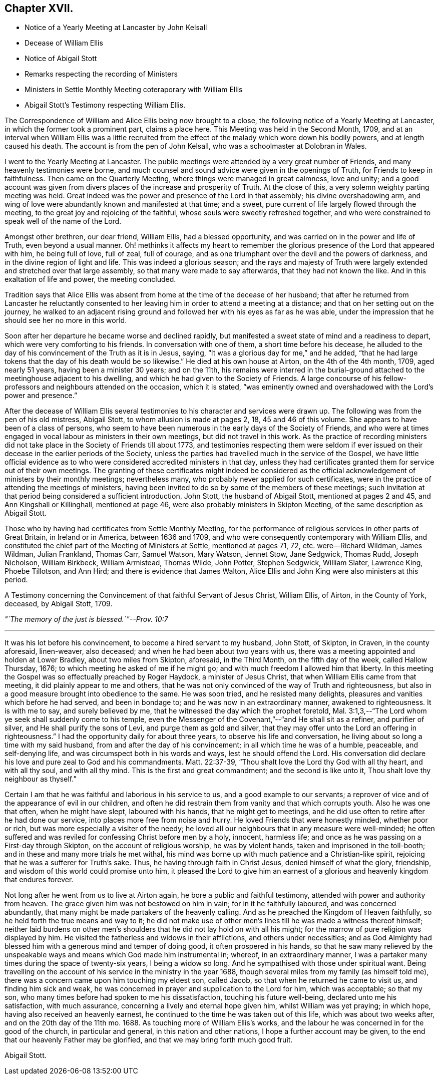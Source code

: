 == Chapter XVII.

[.chapter-synopsis]
* Notice of a Yearly Meeting at Lancaster by John Kelsall
* Decease of William Ellis
* Notice of Abigail Stott
* Remarks respecting the recording of Ministers
* Ministers in Settle Monthly Meeting coteraporary with William Ellis
* Abigail Stott`'s Testimony respecting William Ellis.

The Correspondence of William and Alice Ellis being now brought to a close,
the following notice of a Yearly Meeting at Lancaster,
in which the former took a prominent part, claims a place here.
This Meeting was held in the Second Month, 1709,
and at an interval when William Ellis was a little recruited from
the effect of the malady which wore down his bodily powers,
and at length caused his death.
The account is from the pen of John Kelsall, who was a schoolmaster at Dolobran in Wales.

[.embedded-content-document.letter]
--

I went to the Yearly Meeting at Lancaster.
The public meetings were attended by a very great number of Friends,
and many heavenly testimonies were borne,
and much counsel and sound advice were given in the openings of Truth,
for Friends to keep in faithfulness.
Then came on the Quarterly Meeting, where things were managed in great calmness,
love and unity;
and a good account was given from divers places of the increase and prosperity of Truth.
At the close of this, a very solemn weighty parting meeting was held.
Great indeed was the power and presence of the Lord in that assembly;
his divine overshadowing arm,
and wing of love were abundantly known and manifested at that time; and a sweet,
pure current of life largely flowed through the meeting,
to the great joy and rejoicing of the faithful,
whose souls were sweetly refreshed together,
and who were constrained to speak well of the name of the Lord.

Amongst other brethren, our dear friend, William Ellis, had a blessed opportunity,
and was carried on in the power and life of Truth, even beyond a usual manner.
Oh! methinks it affects my heart to remember the glorious
presence of the Lord that appeared with him,
he being full of love, full of zeal, full of courage,
and as one triumphant over the devil and the powers of darkness,
and in the divine region of light and life.
This was indeed a glorious season;
and the rays and majesty of Truth were largely extended
and stretched over that large assembly,
so that many were made to say afterwards, that they had not known the like.
And in this exaltation of life and power, the meeting concluded.

--

Tradition says that Alice Ellis was absent from home
at the time of the decease of her husband;
that after he returned from Lancaster he reluctantly consented
to her leaving him in order to attend a meeting at a distance;
and that on her setting out on the journey,
he walked to an adjacent rising ground and followed
her with his eyes as far as he was able,
under the impression that he should see her no more in this world.

Soon after her departure he became worse and declined rapidly,
but manifested a sweet state of mind and a readiness to depart,
which were very comforting to his friends.
In conversation with one of them, a short time before his decease,
he alluded to the day of his convincement of the Truth as it is in Jesus, saying,
"`It was a glorious day for me,`" and he added,
"`that he had large tokens that the day of his death would be so likewise.`"
He died at his own house at Airton, on the 4th of the 4th month, 1709,
aged nearly 51 years, having been a minister 30 years; and on the 11th,
his remains were interred in the burial-ground attached
to the meetinghouse adjacent to his dwelling,
and which he had given to the Society of Friends.
A large concourse of his fellow-professors and neighbours attended on the occasion,
which it is stated,
"`was eminently owned and overshadowed with the Lord`'s power and presence.`"

After the decease of William Ellis several testimonies
to his character and services were drawn up.
The following was from the pen of his old mistress, Abigail Stott,
to whom allusion is made at pages 2, 18, 45 and 46 of this volume.
She appears to have been of a class of persons,
who seem to have been numerous in the early days of the Society of Friends,
and who were at times engaged in vocal labour as ministers in their own meetings,
but did not travel in this work.
As the practice of recording ministers did not take
place in the Society of Friends till about 1773,
and testimonies respecting them were seldom if ever issued
on their decease in the earlier periods of the Society,
unless the parties had travelled much in the service of the Gospel,
we have little official evidence as to who were considered
accredited ministers in that day,
unless they had certificates granted them for service out of their own meetings.
The granting of these certificates might indeed be considered as
the official acknowledgement of ministers by their monthly meetings;
nevertheless many, who probably never applied for such certificates,
were in the practice of attending the meetings of ministers,
having been invited to do so by some of the members of these meetings;
such invitation at that period being considered a sufficient introduction.
John Stott, the husband of Abigail Stott, mentioned at pages 2 and 45,
and Ann Kingshall or Killinghall, mentioned at page 46,
were also probably ministers in Skipton Meeting,
of the same description as Abigail Stott.

Those who by having had certificates from Settle Monthly Meeting,
for the performance of religious services in other parts of Great Britain,
in Ireland or in America, between 1636 and 1709,
and who were consequently contemporary with William Ellis,
and constituted the chief part of the Meeting of Ministers at Settle,
mentioned at pages 71, 72, etc. were--Richard Wildman, James Wildman, Julian Frankland,
Thomas Carr, Samuel Watson, Mary Watson, Jennet Stow, Jane Sedgwick, Thomas Rudd,
Joseph Nicholson, William Birkbeck, William Armistead, Thomas Wilde, John Potter,
Stephen Sedgwick, William Slater, Lawrence King, Phoebe Tillotson, and Ann Hird;
and there is evidence that James Walton,
Alice Ellis and John King were also ministers at this period.

[.embedded-content-document.testimony]
--

[.letter-heading]
A Testimony concerning the Convincement of that faithful Servant of Jesus Christ,
William Ellis, of Airton, in the County of York, deceased, by Abigail Stott, 1709.

[.centered]
_"`The memory of the just is blessed.`"--Prov. 10:7_

[.small-break]
'''

It was his lot before his convincement, to become a hired servant to my husband,
John Stott, of Skipton, in Craven, in the county aforesaid, linen-weaver, also deceased;
and when he had been about two years with us,
there was a meeting appointed and holden at Lower Bradley, about two miles from Skipton,
aforesaid, in the Third Month, on the fifth day of the week, called Hallow Thursday,
1676; to which meeting he asked of me if he might go;
and with much freedom I allowed him that liberty.
In this meeting the Gospel was so effectually preached by Roger Haydock,
a minister of Jesus Christ, that when William Ellis came from that meeting,
it did plainly appear to me and others,
that he was not only convinced of the way of Truth and righteousness,
but also in a good measure brought into obedience to the same.
He was soon tried, and he resisted many delights,
pleasures and vanities which before he had served, and been in bondage to;
and he was now in an extraordinary manner, awakened to righteousness.
It is with me to say, and surely believed by me,
that he witnessed the day which the prophet foretold,
Mal. 3:1,3,--"`The Lord whom ye seek shall suddenly come to his temple,
even the Messenger of the Covenant,`"--"`and He shall sit as a refiner,
and purifier of silver, and He shall purify the sons of Levi,
and purge them as gold and silver,
that they may offer unto the Lord an offering in righteousness.`"
I had the opportunity daily for about three years, to observe his life and conversation,
he living about so long a time with my said husband,
from and after the day of his convincement; in all which time he was of a humble,
peaceable, and self-denying life, and was circumspect both in his words and ways,
lest he should offend the Lord.
His conversation did declare his love and pure zeal to God and his commandments.
Matt. 22:37-39, "`Thou shalt love the Lord thy God with all thy heart,
and with all thy soul, and with all thy mind.
This is the first and great commandment; and the second is like unto it,
Thou shalt love thy neighbour as thyself.`"

Certain I am that he was faithful and laborious in his service to us,
and a good example to our servants;
a reprover of vice and of the appearance of evil in our children,
and often he did restrain them from vanity and that which corrupts youth.
Also he was one that often, when he might have slept, laboured with his hands,
that he might get to meetings,
and he did use often to retire after he had done our service,
into places more free from noise and hurry.
He loved Friends that were honestly minded, whether poor or rich,
but was more especially a visiter of the needy;
he loved all our neighbours that in any measure were well-minded;
he often suffered and was reviled for confessing Christ before men by a holy, innocent,
harmless life; and once as he was passing on a First-day through Skipton,
on the account of religious worship, he was by violent hands,
taken and imprisoned in the toll-booth; and in these and many more trials he met withal,
his mind was borne up with much patience and a Christian-like spirit,
rejoicing that he was a sufferer for Truth`'s sake.
Thus, he having through faith in Christ Jesus, denied himself of what the glory,
friendship, and wisdom of this world could promise unto him,
it pleased the Lord to give him an earnest of a glorious
and heavenly kingdom that endures forever.

Not long after he went from us to live at Airton again,
he bore a public and faithful testimony, attended with power and authority from heaven.
The grace given him was not bestowed on him in vain; for in it he faithfully laboured,
and was concerned abundantly, that many might be made partakers of the heavenly calling.
And as he preached the Kingdom of Heaven faithfully,
so he held forth the true means and way to it;
he did not make use of other men`'s lines till he was made a witness thereof himself;
neither laid burdens on other men`'s shoulders that
he did not lay hold on with all his might;
for the marrow of pure religion was displayed by him.
He visited the fatherless and widows in their afflictions, and others under necessities;
and as God Almighty had blessed him with a generous mind and temper of doing good,
it often prospered in his hands,
so that he saw many relieved by the unspeakable ways
and means which God made him instrumental in;
whereof, in an extraordinary manner,
I was a partaker many times during the space of twenty-six years,
I being a widow so long.
And he sympathised with those under spiritual want.
Being travelling on the account of his service in the ministry in the year 1688,
though several miles from my family (as himself told me),
there was a concern came upon him touching my eldest son, called Jacob,
so that when he returned he came to visit us, and finding him sick and weak,
he was concerned in prayer and supplication to the Lord for him, which was acceptable;
so that my son, who many times before had spoken to me his dissatisfaction,
touching his future well-being, declared unto me his satisfaction, with much assurance,
concerning a lively and eternal hope given him, whilst William was yet praying;
in which hope, having also received an heavenly earnest,
he continued to the time he was taken out of this life, which was about two weeks after,
and on the 20th day of the 11th mo. 1688.
As touching more of William Ellis`'s works,
and the labour he was concerned in for the good of the church, in particular and general,
in this nation and other nations, I hope a further account may be given,
to the end that our heavenly Father may be glorified,
and that we may bring forth much good fruit.

[.signed-section-signature]
Abigail Stott.

--
